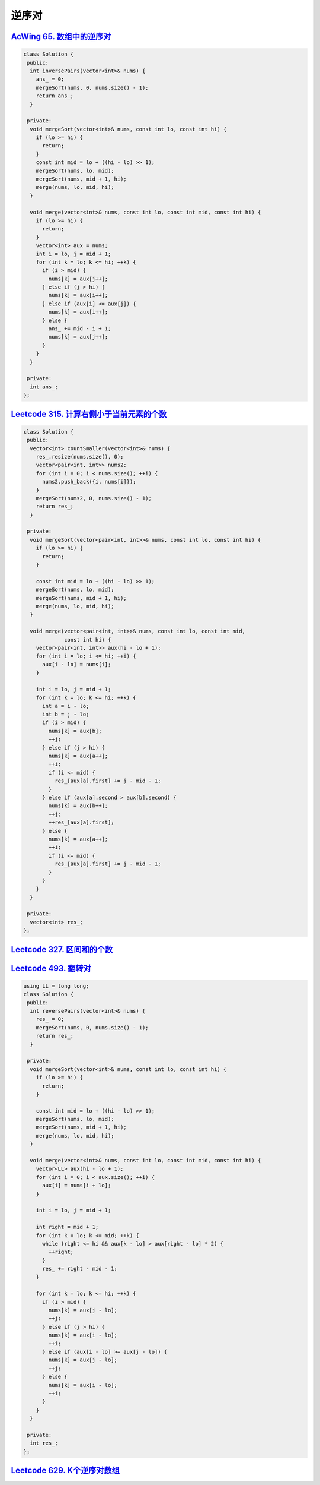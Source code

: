 *******************
逆序对
*******************

`AcWing 65. 数组中的逆序对 <https://www.acwing.com/problem/content/description/61/>`_
-------------------------------------------------------------------------------------

.. code-block:: c++

    class Solution {
     public:
      int inversePairs(vector<int>& nums) {
        ans_ = 0;
        mergeSort(nums, 0, nums.size() - 1);
        return ans_;
      }

     private:
      void mergeSort(vector<int>& nums, const int lo, const int hi) {
        if (lo >= hi) {
          return;
        }
        const int mid = lo + ((hi - lo) >> 1);
        mergeSort(nums, lo, mid);
        mergeSort(nums, mid + 1, hi);
        merge(nums, lo, mid, hi);
      }

      void merge(vector<int>& nums, const int lo, const int mid, const int hi) {
        if (lo >= hi) {
          return;
        }
        vector<int> aux = nums;
        int i = lo, j = mid + 1;
        for (int k = lo; k <= hi; ++k) {
          if (i > mid) {
            nums[k] = aux[j++];
          } else if (j > hi) {
            nums[k] = aux[i++];
          } else if (aux[i] <= aux[j]) {
            nums[k] = aux[i++];
          } else {
            ans_ += mid - i + 1;
            nums[k] = aux[j++];
          }
        }
      }

     private:
      int ans_;
    };


`Leetcode 315. 计算右侧小于当前元素的个数 <https://leetcode-cn.com/problems/count-of-smaller-numbers-after-self/>`_
------------------------------------------------------------------------------------------------------------------

.. code-block:: c++

  class Solution {
   public:
    vector<int> countSmaller(vector<int>& nums) {
      res_.resize(nums.size(), 0);
      vector<pair<int, int>> nums2;
      for (int i = 0; i < nums.size(); ++i) {
        nums2.push_back({i, nums[i]});
      }
      mergeSort(nums2, 0, nums.size() - 1);
      return res_;
    }
  
   private:
    void mergeSort(vector<pair<int, int>>& nums, const int lo, const int hi) {
      if (lo >= hi) {
        return;
      }
  
      const int mid = lo + ((hi - lo) >> 1);
      mergeSort(nums, lo, mid);
      mergeSort(nums, mid + 1, hi);
      merge(nums, lo, mid, hi);
    }
  
    void merge(vector<pair<int, int>>& nums, const int lo, const int mid,
               const int hi) {
      vector<pair<int, int>> aux(hi - lo + 1);
      for (int i = lo; i <= hi; ++i) {
        aux[i - lo] = nums[i];
      }
  
      int i = lo, j = mid + 1;
      for (int k = lo; k <= hi; ++k) {
        int a = i - lo;
        int b = j - lo;
        if (i > mid) {
          nums[k] = aux[b];
          ++j;
        } else if (j > hi) {
          nums[k] = aux[a++];
          ++i;
          if (i <= mid) {
            res_[aux[a].first] += j - mid - 1;
          }
        } else if (aux[a].second > aux[b].second) {
          nums[k] = aux[b++];
          ++j;
          ++res_[aux[a].first];
        } else {
          nums[k] = aux[a++];
          ++i;
          if (i <= mid) {
            res_[aux[a].first] += j - mid - 1;
          }
        }
      }
    }
  
   private:
    vector<int> res_;
  };

`Leetcode 327. 区间和的个数 <https://leetcode-cn.com/problems/count-of-range-sum/>`_
------------------------------------------------------------------------------------

`Leetcode 493. 翻转对 <https://leetcode-cn.com/problems/reverse-pairs/>`_
--------------------------------------------------------------------------

.. code-block:: c++

  using LL = long long;
  class Solution {
   public:
    int reversePairs(vector<int>& nums) {
      res_ = 0;
      mergeSort(nums, 0, nums.size() - 1);
      return res_;
    }

   private:
    void mergeSort(vector<int>& nums, const int lo, const int hi) {
      if (lo >= hi) {
        return;
      }

      const int mid = lo + ((hi - lo) >> 1);
      mergeSort(nums, lo, mid);
      mergeSort(nums, mid + 1, hi);
      merge(nums, lo, mid, hi);
    }

    void merge(vector<int>& nums, const int lo, const int mid, const int hi) {
      vector<LL> aux(hi - lo + 1);
      for (int i = 0; i < aux.size(); ++i) {
        aux[i] = nums[i + lo];
      }

      int i = lo, j = mid + 1;

      int right = mid + 1;
      for (int k = lo; k <= mid; ++k) {
        while (right <= hi && aux[k - lo] > aux[right - lo] * 2) {
          ++right;
        }
        res_ += right - mid - 1;
      }

      for (int k = lo; k <= hi; ++k) {
        if (i > mid) {
          nums[k] = aux[j - lo];
          ++j;
        } else if (j > hi) {
          nums[k] = aux[i - lo];
          ++i;
        } else if (aux[i - lo] >= aux[j - lo]) {
          nums[k] = aux[j - lo];
          ++j;
        } else {
          nums[k] = aux[i - lo];
          ++i;
        }
      }
    }

   private:
    int res_;
  };

`Leetcode 629. K个逆序对数组 <https://leetcode-cn.com/problems/k-inverse-pairs-array/>`_
-----------------------------------------------------------------------------------------